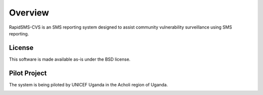 Overview
========

RapidSMS-CVS is an SMS reporting system designed to assist community
vulnerability surveillance using SMS reporting.

License
-------

This software is made available as-is under the BSD license.

Pilot Project
-------------

The system is being piloted by UNICEF Uganda in the Acholi region of
Uganda.

.. image:: images/acholi-region.png

